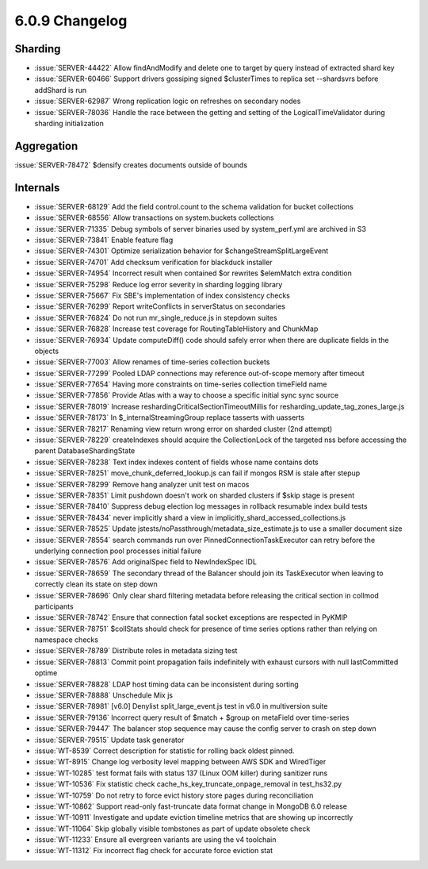 .. _6.0.9-changelog:

6.0.9 Changelog
---------------

Sharding
~~~~~~~~

- :issue:`SERVER-44422` Allow findAndModify and delete one to target by
  query instead of extracted shard key
- :issue:`SERVER-60466` Support drivers gossiping signed $clusterTimes
  to replica set --shardsvrs before addShard is run
- :issue:`SERVER-62987` Wrong replication logic on refreshes on
  secondary nodes
- :issue:`SERVER-78036` Handle the race between the getting and setting
  of the LogicalTimeValidator during sharding initialization

Aggregation
~~~~~~~~~~~

:issue:`SERVER-78472` $densify creates documents outside of bounds

Internals
~~~~~~~~~

- :issue:`SERVER-68129` Add the field control.count to the schema
  validation for bucket collections
- :issue:`SERVER-68556` Allow transactions on system.buckets collections
- :issue:`SERVER-71335` Debug symbols of server binaries used by
  system_perf.yml are archived in S3
- :issue:`SERVER-73841` Enable feature flag
- :issue:`SERVER-74301` Optimize serialization behavior for
  $changeStreamSplitLargeEvent
- :issue:`SERVER-74701` Add checksum verification for blackduck
  installer
- :issue:`SERVER-74954` Incorrect result when contained $or rewrites
  $elemMatch extra condition
- :issue:`SERVER-75298` Reduce log error severity in sharding logging
  library
- :issue:`SERVER-75667` Fix SBE's implementation of index consistency
  checks
- :issue:`SERVER-76299` Report writeConflicts in serverStatus on
  secondaries
- :issue:`SERVER-76824` Do not run mr_single_reduce.js in stepdown
  suites
- :issue:`SERVER-76828` Increase test coverage for RoutingTableHistory
  and ChunkMap
- :issue:`SERVER-76934` Update computeDiff() code should safely error
  when there are duplicate fields in the objects
- :issue:`SERVER-77003` Allow renames of time-series collection buckets
- :issue:`SERVER-77299` Pooled LDAP connections may reference
  out-of-scope memory after timeout
- :issue:`SERVER-77654` Having more constraints on time-series
  collection timeField name
- :issue:`SERVER-77856` Provide Atlas with a way to choose a specific
  initial sync sync source
- :issue:`SERVER-78019` Increase reshardingCriticalSectionTimeoutMillis
  for resharding_update_tag_zones_large.js
- :issue:`SERVER-78173` In $_internalStreamingGroup replace tasserts
  with uasserts
- :issue:`SERVER-78217` Renaming view return wrong error on sharded
  cluster (2nd attempt)
- :issue:`SERVER-78229` createIndexes should acquire the CollectionLock
  of the targeted nss before accessing the parent DatabaseShardingState
- :issue:`SERVER-78238` Text index indexes content of fields whose name
  contains dots
- :issue:`SERVER-78251` move_chunk_deferred_lookup.js can fail if mongos
  RSM is stale after stepup
- :issue:`SERVER-78299` Remove hang analyzer unit test on macos
- :issue:`SERVER-78351` Limit pushdown doesn't work on sharded clusters
  if $skip stage is present
- :issue:`SERVER-78410` Suppress debug election log messages in rollback
  resumable index build tests
- :issue:`SERVER-78434` never implicitly shard a view in
  implicitly_shard_accessed_collections.js
- :issue:`SERVER-78525` Update
  jstests/noPassthrough/metadata_size_estimate.js to use a smaller
  document size
- :issue:`SERVER-78554` search commands run over
  PinnedConnectionTaskExecutor can retry before the underlying
  connection pool processes initial failure
- :issue:`SERVER-78576` Add originalSpec field to NewIndexSpec IDL
- :issue:`SERVER-78659` The secondary thread of the Balancer should join
  its TaskExecutor when leaving to correctly clean its state on step
  down
- :issue:`SERVER-78696` Only clear shard filtering metadata before
  releasing the critical section in collmod participants
- :issue:`SERVER-78742` Ensure that connection fatal socket exceptions
  are respected in PyKMIP
- :issue:`SERVER-78751` $collStats should check for presence of time
  series options rather than relying on namespace checks
- :issue:`SERVER-78789` Distribute roles in metadata sizing test
- :issue:`SERVER-78813` Commit point propagation fails indefinitely with
  exhaust cursors with null lastCommitted optime
- :issue:`SERVER-78828` LDAP host timing data can be inconsistent during
  sorting
- :issue:`SERVER-78888` Unschedule Mix js
- :issue:`SERVER-78981` [v6.0] Denylist split_large_event.js test in
  v6.0 in multiversion suite
- :issue:`SERVER-79136` Incorrect query result of $match + $group on
  metaField over time-series
- :issue:`SERVER-79447` The balancer stop sequence may cause the config
  server to crash on step down
- :issue:`SERVER-79515` Update task generator
- :issue:`WT-8539` Correct description for statistic for rolling back
  oldest pinned.
- :issue:`WT-8915` Change log verbosity level mapping between AWS SDK
  and WiredTiger
- :issue:`WT-10285` test format fails with status 137 (Linux OOM killer)
  during sanitizer runs
- :issue:`WT-10536` Fix statistic check
  cache_hs_key_truncate_onpage_removal in test_hs32.py
- :issue:`WT-10759` Do not retry to force evict history store pages
  during reconciliation
- :issue:`WT-10862` Support read-only fast-truncate data format change
  in MongoDB 6.0 release
- :issue:`WT-10911` Investigate and update eviction timeline metrics
  that are showing up incorrectly
- :issue:`WT-11064` Skip globally visible tombstones as part of update
  obsolete check
- :issue:`WT-11233` Ensure all evergreen variants are using the v4
  toolchain
- :issue:`WT-11312` Fix incorrect flag check for accurate force eviction
  stat

